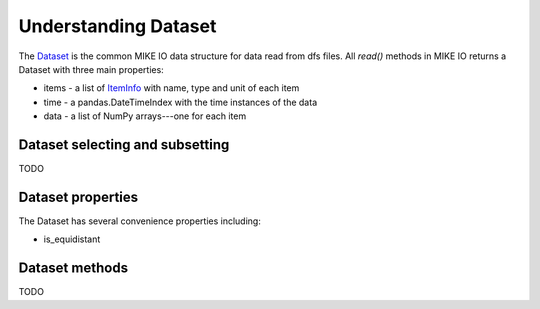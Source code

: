 .. _understanding_dataset:

Understanding Dataset
*********************
The `Dataset <api.html#mikeio.Dataset>`_ is the common MIKE IO data structure for data read from dfs files. 
All `read()` methods in MIKE IO returns a Dataset with three main properties:

* items - a list of `ItemInfo <api.html#mikeio.eum.ItemInfo>`_ with name, type and unit of each item
* time - a pandas.DateTimeIndex with the time instances of the data
* data - a list of NumPy arrays---one for each item


Dataset selecting and subsetting
--------------------------------
TODO


Dataset properties
------------------
The Dataset has several convenience properties including:

* is_equidistant


Dataset methods
---------------
TODO
